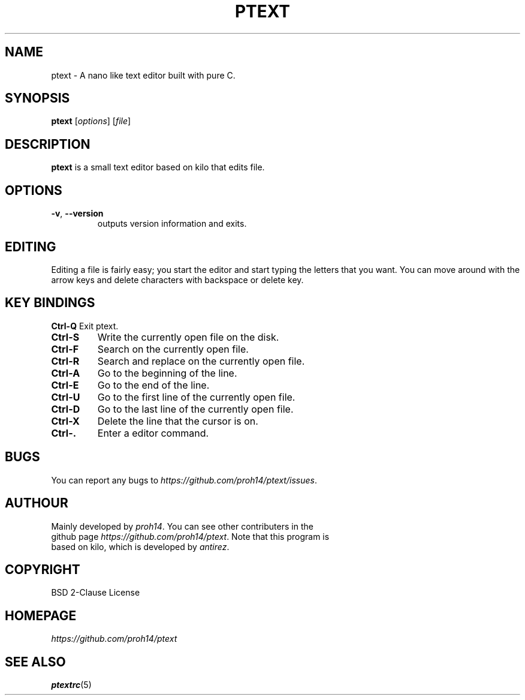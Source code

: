 .TH PTEXT 1 2024-1-24 LINUX

.SH NAME
ptext \- A nano like text editor built with pure C.

.SH SYNOPSIS
.B ptext
[\fIoptions\fR] [\fIfile\fR]

.SH DESCRIPTION
.B ptext
is a small text editor based on kilo that edits file.

.SH OPTIONS
.TP
.BR \-v ", " \-\-version
outputs version information and exits.

.SH EDITING
Editing a file is fairly easy; you start the editor and start typing the letters that you want.
You can move around with the arrow keys and delete characters with backspace or delete key.

.SH KEY BINDINGS
.BR Ctrl\-Q
Exit ptext.
.TP
.BR Ctrl\-S
Write the currently open file on the disk.
.TP
.BR Ctrl\-F
Search on the currently open file.
.TP
.BR Ctrl\-R
Search and replace on the currently open file.
.TP
.BR Ctrl\-A
Go to the beginning of the line.
.TP
.BR Ctrl\-E
Go to the end of the line.
.TP
.BR Ctrl\-U
Go to the first line of the currently open file.
.TP
.BR Ctrl\-D
Go to the last line of the currently open file.
.TP
.BR Ctrl\-X
Delete the line that the cursor is on.
.TP
.BR Ctrl\-.
Enter a editor command.

.SH BUGS
.TP
You can report any bugs to \fIhttps://github.com/proh14/ptext/issues\fR.


.SH AUTHOUR
.TP
Mainly developed by \fIproh14\fR. You can see other contributers in the github page \fIhttps://github.com/proh14/ptext\fR. Note that this program is based on kilo, which is developed by \fIantirez\fR.

.SH COPYRIGHT
.TP
BSD 2-Clause License

.SH HOMEPAGE
.TP
.I https://github.com/proh14/ptext

.SH SEE ALSO
.TP
\fBptextrc\fR(5)
